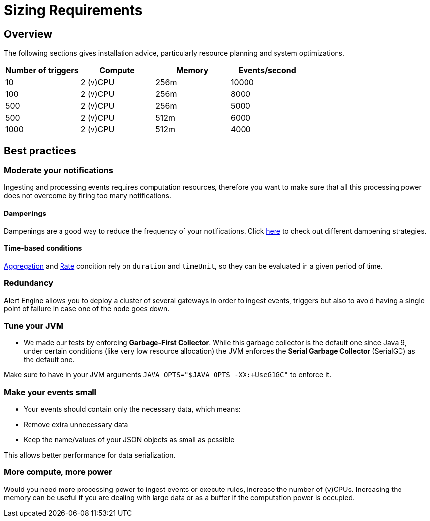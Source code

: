 = Sizing Requirements
:page-sidebar: ae_sidebar
:page-permalink: ae/userguide_sizing_requirements.html
:page-folder: ae/installation-guide
:page-description: Gravitee Alert Engine - Introduction
:page-keywords: Gravitee, API Platform, Alert, Alert Engine, documentation, manual, guide, reference, api, best practices, sizing requirements
:page-layout: ae

== Overview

The following sections gives installation advice, particularly resource planning and system optimizations.

[cols="1,1,1,1"]
|===
|Number of triggers  |Compute |Memory |Events/second

|10
|2 (v)CPU
|256m
|10000

|100
|2 (v)CPU
|256m
|8000

|500
|2 (v)CPU
|256m
|5000

|500
|2 (v)CPU
|512m
|6000

|1000
|2 (v)CPU
|512m
|4000

|===

== Best practices

=== Moderate your notifications

Ingesting and processing events requires computation resources, therefore you want to make sure that all this
processing power does not overcome by firing too many notifications.

==== Dampenings

Dampenings are a good way to reduce the frequency of your notifications.
Click link:/ae/userguide_dampening.html[here] to check out different dampening strategies.

==== Time-based conditions

link:/ae/userguide_conditions.html#aggregation[Aggregation] and link:/ae/userguide_conditions.html#rate[Rate] condition
rely on `duration` and `timeUnit`, so they can be evaluated in a given period of time.

=== Redundancy

Alert Engine allows you to deploy a cluster of several gateways in order to ingest events, triggers
but also to avoid having a single point of failure in case one of the node goes down.

=== Tune your JVM

- We made our tests by enforcing *Garbage-First Collector*. While this garbage collector is the default one since Java 9, under certain conditions (like very low resource allocation)
the JVM enforces the *Serial Garbage Collector* (SerialGC) as the default one.

Make sure to have in your JVM arguments `JAVA_OPTS="$JAVA_OPTS -XX:+UseG1GC"` to enforce it.

=== Make your events small

- Your events should contain only the necessary data, which means:
    - Remove extra unnecessary data
    - Keep the name/values of your JSON objects as small as possible

This allows better performance for data serialization.

=== More compute, more power

Would you need more processing power to ingest events or execute rules, increase the number of (v)CPUs.
Increasing the memory can be useful if you are dealing with large data or as a buffer if the computation power
is occupied.

